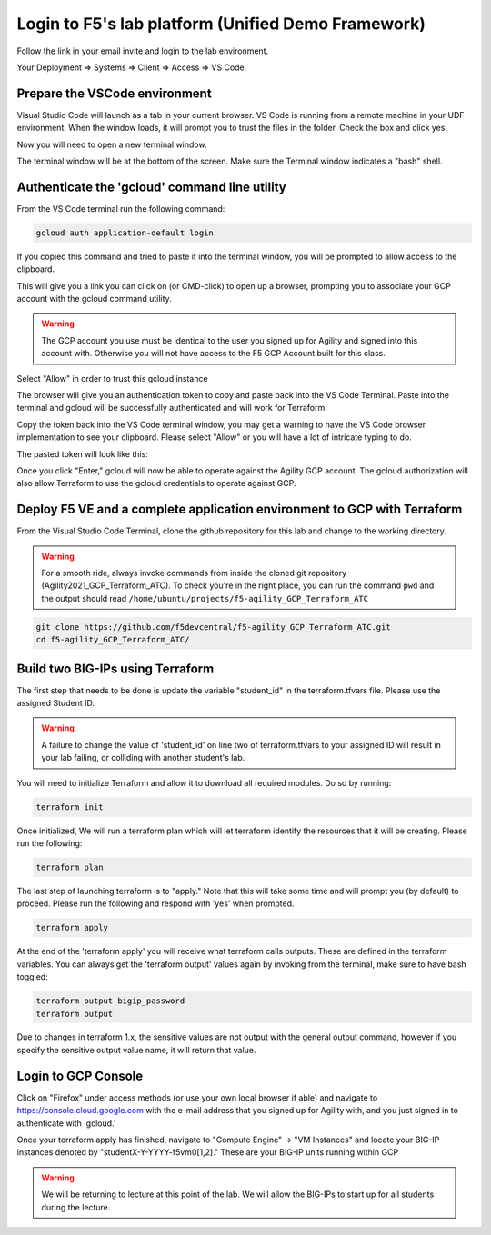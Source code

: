 Login to F5's lab platform (Unified Demo Framework)
===================================================

Follow the link in your email invite and login to the lab environment.

Your Deployment => Systems => Client => Access => VS Code.

.. image:: ./images/01_StartClass_VSCODELaunch.png
   :scale: 60%
   :alt: UDF Access

Prepare the VSCode environment
----------------------------------------------

Visual Studio Code will launch as a tab in your current browser. VS Code is
running from a remote machine in your UDF environment.  When the window loads, it 
will prompt you to trust the files in the folder.  Check the box and click yes.

.. image:: ./images/Trustfolder_LaunchVSCODE.png
   :scale: 50%
   :alt: Trust folder dialog

Now you will need to open a new terminal window. 

.. image:: ./images/02_VSCode_NewTerminal.png
   :scale: 50%
   :alt: Launch new terminal

The terminal window will be at the bottom of the screen.  Make sure the Terminal
window indicates a "bash" shell.

.. image:: ./images/03_VSCode_Terminal_Confirm.png
   :scale: 50%
   :alt: Bash terminal


Authenticate the 'gcloud' command line utility
----------------------------------------------

From the VS Code terminal run the following command:

.. code-block:: bash

   gcloud auth application-default login

If you copied this command and tried to paste it into the terminal window, you will be prompted to allow access to the clipboard.

.. image:: ./images/VSCode_allowClipboard.png
   :scale: 100%
   :alt: Allow Clipboard Access


This will give you a link you can click on (or CMD-click) to open up a browser,
prompting you to associate your GCP account with the gcloud command utility.

.. image:: ./images/GcloudAuth_tokenRequestVSCode.png
   :scale: 100%
   :alt: Gcloud auth token request 

.. warning:: The GCP account you use must be identical to the user you signed
   up for Agility and signed into this account with. Otherwise you will not
   have access to the F5 GCP Account built for this class.

.. image:: ./images/GcloudAuth_accountselection.png
   :scale: 75%
   :alt: Choose your Google account

Select "Allow" in order to trust this gcloud instance

.. image:: ./images/GcloudAuth_allow.png
   :scale: 75%
   :alt: Gcloud Allow

The browser will give you an authentication token to copy and paste back into
the VS Code Terminal.  Paste into the terminal and gcloud will be successfully
authenticated and will work for Terraform.

.. image:: ./images/GcloudAuth_tokenCopy.png
   :scale: 75%
   :alt: Gcloud copy the token

Copy the token back into the VS Code terminal window, you may get a warning to
have the VS Code browser implementation to see your clipboard. Please select
"Allow" or you will have a lot of intricate typing to do.

.. image:: ./images/VSCode_allowClipboard.png
   :scale: 100%
   :alt: Allow access to the clipboard

The pasted token will look like this:

.. image:: ./images/GcloudAuth_tokenCopyVSCode.png
   :scale: 75%
   :alt: Gcloud token copied into VSCode

Once you click "Enter," gcloud will now be able to operate against the Agility
GCP account. The gcloud authorization will also allow Terraform to use the
gcloud credentials to operate against GCP.

Deploy F5 VE and a complete application environment to GCP with Terraform
-------------------------------------------------------------------------

From the Visual Studio Code Terminal, clone the github repository for this lab
and change to the working directory.

.. warning:: For a smooth ride, always invoke commands from inside the cloned
   git repository (Agility2021_GCP_Terraform_ATC). To check you're in the right
   place, you can run the command ``pwd`` and the output should read
   ``/home/ubuntu/projects/f5-agility_GCP_Terraform_ATC``

.. code-block:: bash

   git clone https://github.com/f5devcentral/f5-agility_GCP_Terraform_ATC.git
   cd f5-agility_GCP_Terraform_ATC/

.. image:: ./images/gitCloneRepoResults.png
   :scale: 75%
   :alt: git clone results

Build two BIG-IPs using Terraform
---------------------------------

The first step that needs to be done is update the variable "student_id" in the
terraform.tfvars file.  Please use the assigned Student ID.

.. image:: ./images/module1_terraform_Set_tfvars.png
   :scale: 50%
   :alt: tfvars

.. warning:: A failure to change the value of 'student_id' on line two of
   terraform.tfvars to your assigned ID will result in your lab failing, or
   colliding with another student's lab.

You will need to initialize Terraform and allow it to download all required
modules. Do so by running:

.. code-block:: bash

   terraform init

.. image:: ./images/module1_terraform_Init1.png
   :scale: 75%
   :alt: tf init

.. image:: ./images/module1_terraform_Init2.png
   :scale: 75%
   :alt: tf init

Once initialized, We will run a terraform plan which will let terraform
identify the resources that it will be creating. Please run the following:

.. code-block:: bash

   terraform plan

.. image:: ./images/module1_terraform_Plan.png
   :scale: 50%
   :alt: tf plan

The last step of launching terraform is to "apply." Note that this will take
some time and will prompt you (by default) to proceed. Please run the following
and respond with 'yes' when prompted.

.. code-block:: bash

   terraform apply

At the end of the 'terraform apply' you will receive what terraform calls
outputs. These are defined in the terraform variables. You can always get the
'terraform output' values again by invoking from the terminal, make sure to
have bash toggled:

.. image:: ./images/module1_terraform_ApplyComplete.png
   :scale: 75%
   :alt: tf apply

.. code-block:: bash

   terraform output bigip_password
   terraform output

Due to changes in terraform 1.x, the sensitive values are not output with the 
general output command, however if you specify the sensitive output value 
name, it will return that value.

.. image:: ./images/Module1_terraform_Output.png
   :scale: 75%
   :alt: tf output

Login to GCP Console
--------------------

Click on "Firefox" under access methods (or use your own local browser if able)
and navigate to https://console.cloud.google.com with the e-mail address that
you signed up for Agility with, and you just signed in to authenticate with
'gcloud.'

Once your terraform apply has finished, navigate to "Compute Engine" -> "VM
Instances" and locate your BIG-IP instances denoted by
"studentX-Y-YYYY-f5vm0[1,2]." These are your BIG-IP units running within GCP

.. warning:: We will be returning to lecture at this point of the lab. We will
   allow the BIG-IPs to start up for all students during the lecture.
